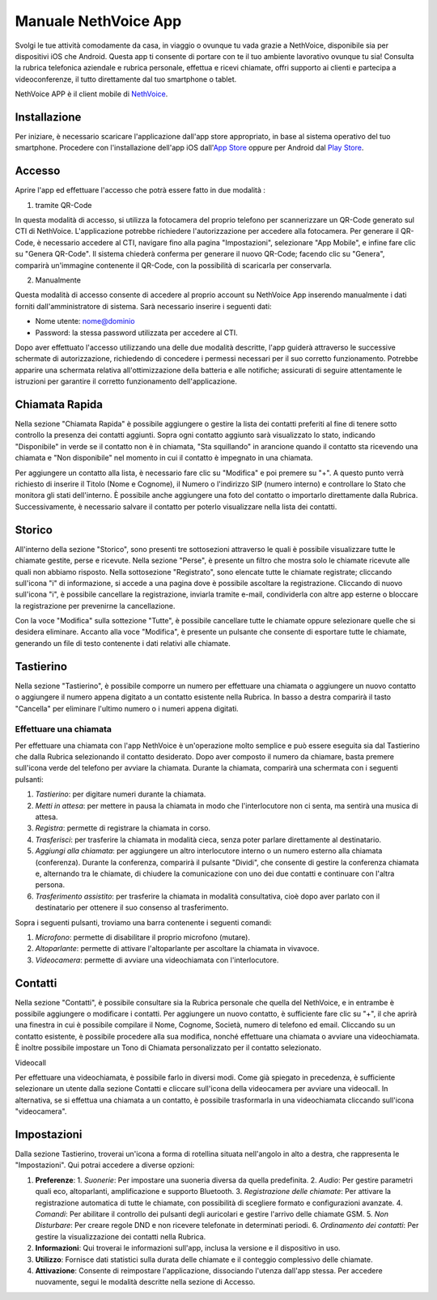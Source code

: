 .. _app-section:

=======
Manuale NethVoice App
=======

Svolgi le tue attività comodamente da casa, in viaggio o ovunque tu vada grazie a NethVoice, disponibile sia per dispositivi iOS che Android. Questa app ti consente di portare con te il tuo ambiente lavorativo ovunque tu sia! Consulta la rubrica telefonica aziendale e rubrica personale, effettua e ricevi chiamate, offri supporto ai clienti e partecipa a videoconferenze, il tutto direttamente dal tuo smartphone o tablet.

NethVoice APP è il client mobile di `NethVoice <https://www.nethesis.it/soluzioni/nethvoice>`_.


Installazione
#######

Per iniziare, è necessario scaricare l'applicazione dall'app store appropriato, in base al sistema operativo del tuo smartphone. Procedere con l'installazione dell'app iOS dall'`App Store <https://apps.apple.com/it/app/nethvoice/id6476514784>`_ oppure per Android dal `Play Store <https://play.google.com/store/apps/details?id=com.nethesis.nethvoice.it.android&hl=it&gl=US>`_.


Accesso
#######

Aprire l'app ed effettuare l'accesso che potrà essere fatto in due modalità :

1) tramite QR-Code

In questa modalità di accesso, si utilizza la fotocamera del proprio telefono per scannerizzare un QR-Code generato sul CTI di NethVoice. L'applicazione potrebbe richiedere l'autorizzazione per accedere alla fotocamera. Per generare il QR-Code, è necessario accedere al CTI, navigare fino alla pagina "Impostazioni", selezionare "App Mobile", e infine fare clic su "Genera QR-Code". Il sistema chiederà conferma per generare il nuovo QR-Code; facendo clic su "Genera", comparirà un'immagine contenente il QR-Code, con la possibilità di scaricarla per conservarla.

2) Manualmente

Questa modalità di accesso consente di accedere al proprio account su NethVoice App inserendo manualmente i dati forniti dall'amministratore di sistema. Sarà necessario inserire i seguenti dati:

- Nome utente: nome@dominio
- Password: la stessa password utilizzata per accedere al CTI.

Dopo aver effettuato l'accesso utilizzando una delle due modalità descritte, l'app guiderà attraverso le successive schermate di autorizzazione, richiedendo di concedere i permessi necessari per il suo corretto funzionamento. Potrebbe apparire una schermata relativa all'ottimizzazione della batteria e alle notifiche; assicurati di seguire attentamente le istruzioni per garantire il corretto funzionamento dell'applicazione.



Chiamata Rapida
#######

Nella sezione "Chiamata Rapida" è possibile aggiungere o gestire la lista dei contatti preferiti al fine di tenere sotto controllo la presenza dei contatti aggiunti. Sopra ogni contatto aggiunto sarà visualizzato lo stato, indicando "Disponibile" in verde se il contatto non è in chiamata, "Sta squillando" in arancione quando il contatto sta ricevendo una chiamata e "Non disponibile" nel momento in cui il contatto è impegnato in una chiamata.

Per aggiungere un contatto alla lista, è necessario fare clic su "Modifica" e poi premere su "+". A questo punto verrà richiesto di inserire il Titolo (Nome e Cognome), il Numero o l'indirizzo SIP (numero interno) e controllare lo Stato che monitora gli stati dell'interno. È possibile anche aggiungere una foto del contatto o importarlo direttamente dalla Rubrica. Successivamente, è necessario salvare il contatto per poterlo visualizzare nella lista dei contatti.

Storico
#######

All'interno della sezione "Storico", sono presenti tre sottosezioni attraverso le quali è possibile visualizzare tutte le chiamate gestite, perse e ricevute. Nella sezione "Perse", è presente un filtro che mostra solo le chiamate ricevute alle quali non abbiamo risposto. Nella sottosezione "Registrato", sono elencate tutte le chiamate registrate; cliccando sull'icona "i" di informazione, si accede a una pagina dove è possibile ascoltare la registrazione. Cliccando di nuovo sull'icona "i", è possibile cancellare la registrazione, inviarla tramite e-mail, condividerla con altre app esterne o bloccare la registrazione per prevenirne la cancellazione.

Con la voce "Modifica" sulla sottezione "Tutte", è possibile cancellare tutte le chiamate oppure selezionare quelle che si desidera eliminare. Accanto alla voce "Modifica", è presente un pulsante che consente di esportare tutte le chiamate, generando un file di testo contenente i dati relativi alle chiamate.


Tastierino
#######

Nella sezione "Tastierino", è possibile comporre un numero per effettuare una chiamata o aggiungere un nuovo contatto o aggiungere il numero appena digitato a un contatto esistente nella Rubrica. In basso a destra comparirà il tasto "Cancella" per eliminare l'ultimo numero o i numeri appena digitati.


Effettuare una chiamata
===========

Per effettuare una chiamata con l'app NethVoice è un'operazione molto semplice e può essere eseguita sia dal Tastierino che dalla Rubrica selezionando il contatto desiderato. Dopo aver composto il numero da chiamare, basta premere sull'icona verde del telefono per avviare la chiamata. Durante la chiamata, comparirà una schermata con i seguenti pulsanti:

1) *Tastierino*: per digitare numeri durante la chiamata.
2) *Metti in attesa*: per mettere in pausa la chiamata in modo che l'interlocutore non ci senta, ma sentirà una musica di attesa.
3) *Registra*: permette di registrare la chiamata in corso.
4) *Trasferisci*: per trasferire la chiamata in modalità cieca, senza poter parlare direttamente al destinatario.
5) *Aggiungi alla chiamata*: per aggiungere un altro interlocutore interno o un numero esterno alla chiamata (conferenza). Durante la conferenza, comparirà il pulsante "Dividi", che consente di gestire la conferenza chiamata e, alternando tra le chiamate, di chiudere la comunicazione con uno dei due contatti e continuare con l'altra persona.
6) *Trasferimento assistito*: per trasferire la chiamata in modalità consultativa, cioè dopo aver parlato con il destinatario per ottenere il suo consenso al trasferimento.

Sopra i seguenti pulsanti, troviamo una barra contenente i seguenti comandi:

1) *Microfono*: permette di disabilitare il proprio microfono (mutare).
2) *Altoparlante*: permette di attivare l'altoparlante per ascoltare la chiamata in vivavoce.
3) *Videocamera*: permette di avviare una videochiamata con l'interlocutore.

Contatti
#######

Nella sezione "Contatti", è possibile consultare sia la Rubrica personale che quella del NethVoice, e in entrambe è possibile aggiungere o modificare i contatti. Per aggiungere un nuovo contatto, è sufficiente fare clic su "+", il che aprirà una finestra in cui è possibile compilare il Nome, Cognome, Società, numero di telefono ed email. Cliccando su un contatto esistente, è possibile procedere alla sua modifica, nonché effettuare una chiamata o avviare una videochiamata. È inoltre possibile impostare un Tono di Chiamata personalizzato per il contatto selezionato.


Videocall

Per effettuare una videochiamata, è possibile farlo in diversi modi. Come già spiegato in precedenza, è sufficiente selezionare un utente dalla sezione Contatti e cliccare sull'icona della videocamera per avviare una videocall. In alternativa, se si effettua una chiamata a un contatto, è possibile trasformarla in una videochiamata cliccando sull'icona "videocamera".


Impostazioni 
#######

Dalla sezione Tastierino, troverai un'icona a forma di rotellina situata nell'angolo in alto a destra, che rappresenta le "Impostazioni". Qui potrai accedere a diverse opzioni:

1) **Preferenze**:
   1. *Suonerie*: Per impostare una suoneria diversa da quella predefinita.
   2. *Audio*: Per gestire parametri quali eco, altoparlanti, amplificazione e supporto Bluetooth.
   3. *Registrazione delle chiamate*: Per attivare la registrazione automatica di tutte le chiamate, con possibilità di scegliere formato e configurazioni avanzate.
   4. *Comandi*: Per abilitare il controllo dei pulsanti degli auricolari e gestire l'arrivo delle chiamate GSM.
   5. *Non Disturbare*: Per creare regole DND e non ricevere telefonate in determinati periodi.
   6. *Ordinamento dei contatti*: Per gestire la visualizzazione dei contatti nella Rubrica.

2) **Informazioni**:
   Qui troverai le informazioni sull'app, inclusa la versione e il dispositivo in uso.

3) **Utilizzo**:
   Fornisce dati statistici sulla durata delle chiamate e il conteggio complessivo delle chiamate.

4) **Attivazione**:
   Consente di reimpostare l'applicazione, dissociando l'utenza dall'app stessa. Per accedere nuovamente, segui le modalità descritte nella sezione di Accesso.


